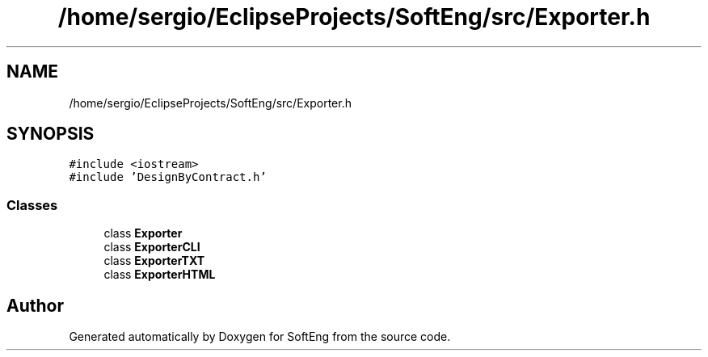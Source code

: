 .TH "/home/sergio/EclipseProjects/SoftEng/src/Exporter.h" 3 "Thu Mar 9 2017" "SoftEng" \" -*- nroff -*-
.ad l
.nh
.SH NAME
/home/sergio/EclipseProjects/SoftEng/src/Exporter.h
.SH SYNOPSIS
.br
.PP
\fC#include <iostream>\fP
.br
\fC#include 'DesignByContract\&.h'\fP
.br

.SS "Classes"

.in +1c
.ti -1c
.RI "class \fBExporter\fP"
.br
.ti -1c
.RI "class \fBExporterCLI\fP"
.br
.ti -1c
.RI "class \fBExporterTXT\fP"
.br
.ti -1c
.RI "class \fBExporterHTML\fP"
.br
.in -1c
.SH "Author"
.PP 
Generated automatically by Doxygen for SoftEng from the source code\&.
